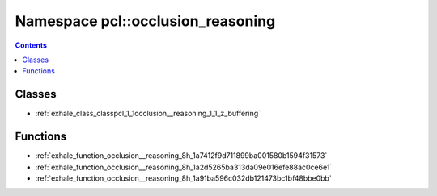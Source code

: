 
.. _namespace_pcl__occlusion_reasoning:

Namespace pcl::occlusion_reasoning
==================================


.. contents:: Contents
   :local:
   :backlinks: none





Classes
-------


- :ref:`exhale_class_classpcl_1_1occlusion__reasoning_1_1_z_buffering`


Functions
---------


- :ref:`exhale_function_occlusion__reasoning_8h_1a7412f9d711899ba001580b1594f31573`

- :ref:`exhale_function_occlusion__reasoning_8h_1a2d5265ba313da09e016efe88ac0ce6e1`

- :ref:`exhale_function_occlusion__reasoning_8h_1a91ba596c032db121473bc1bf48bbe0bb`
